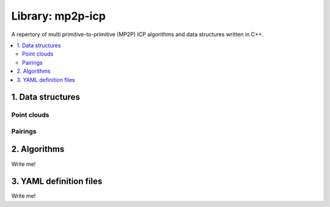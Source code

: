.. _mp2p-icp:

.. index::
   single: mp2p-icp
   module: mp2p-icp

======================
Library: mp2p-icp
======================

A repertory of multi primitive-to-primitive (MP2P) ICP algorithms and data
structures written in C++.

.. contents:: :local:

1. Data structures
####################

Point clouds
-------------

.. image:: ../../externals/mp2p_icp/docs/pointcloud_t_with_details.png
  :width: 600

Pairings
-------------

.. image:: ../../externals/mp2p_icp/docs/Pairings.png
  :width: 400


2. Algorithms
##################

Write me!


3. YAML definition files
###########################

Write me!
